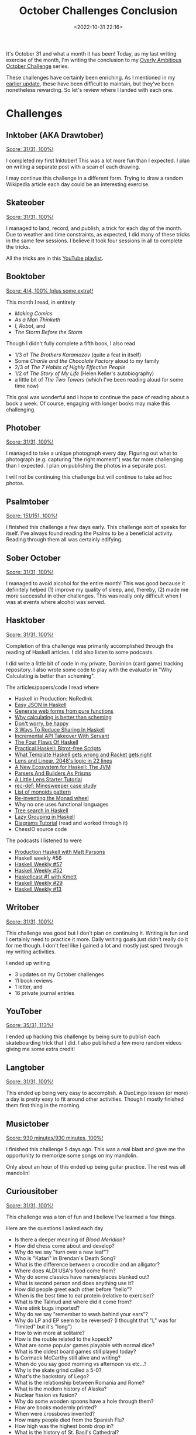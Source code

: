 #+title: October Challenges Conclusion
#+date: <2022-10-31 22:16> 
#+filetags: reading books skateboarding writing orthodox art music exercise gaming

It's October 31 and what a month it has been! Today, as my last writing exercise of the month, I'm writing the conclusion to my [[https://mjgpy3.github.io/me/overly-ambitious-october-challenges.html][Overly Ambitious October Challenge]] series.

These challenges have certainly been enriching. As I mentioned in my [[https://mjgpy3.github.io/me/october-goal-update-1.html][earlier update]], these have been difficult to maintain, but they've been nonetheless rewarding. So let's review where I landed with each one.

* Challenges
** Inktober (AKA Drawtober)
   
_Score: 31/31, 100%!_

I completed my first Inktober! This was a lot more fun than I expected. I plan on writing a separate post with a scan of each drawing.

I may continue this challenge in a different form. Trying to draw a random Wikipedia article each day could be an interesting exercise.
   
** Skateober
   
_Score: 31/31, 100%!_

I managed to land, record, and publish, a trick for each day of the month. Due to weather and time constraints, as expected, I did many of these tricks in the same few sessions. I believe it took four sessions in all to complete the tricks.

All the tricks are in this [[https://www.youtube.com/playlist?list=PL97kkzI__pGzvRuON8V_JSRg2VgGON7jc][YouTube playlist]].

** Booktober
   
_Score: 4/4, 100% (plus some extra)!_

This month I read, in entirety
 - /Making Comics/
 - /As a Man Thinketh/
 - /I, Robot/, and
 - /The Storm Before the Storm/

Though I didn't fully complete a fifth book, I also read
 - 1/3 of /The Brothers Karamazov/ (quite a feat in itself)
 - Some /Charlie and the Chocolate Factory/ aloud to my family
 - 2/3 of /The 7 Habits of Highly Effective People/
 - 1/2 of /The Story of My Life/ (Helen Keller's autobiography)
 - a little bit of /The Two Towers/ (which I've been reading aloud for some time now)

This goal was wonderful and I hope to continue the pace of reading about a book a week. Of course, engaging with longer books may make this challenging.

** Photober
   
_Score: 31/31, 100%!_

I managed to take a unique photograph every day. Figuring out what to photograph (e.g. capturing "the right moment") was far more challenging than I expected. I plan on publishing the photos in a separate post.

I will not be continuing this challenge but will continue to take ad hoc photos.

** Psalmtober
   
_Score: 151/151, 100%!_

I finished this challenge a few days early. This challenge sort of speaks for itself. I've always found reading the Psalms to be a beneficial activity. Reading through them all was certainly edifying.

** Sober October

_Score: 31/31, 100%!_

I managed to avoid alcohol for the entire month! This was good because it definitely helped (1) improve my quality of sleep, and, thereby, (2) made me more successful in other challenges. This was really only difficult when I was at events where alcohol was served.
   
** Hasktober

_Score: 31/31, 100%!_

Completion of this challenge was primarily accomplished through the reading of Haskell articles. I did also listen to some podcasts.

I did write a little bit of code in my private, Dominion (card game) tracking repository. I also wrote some code to play with the evaluator in "Why Calculating is better than scheming".

The articles/papers/code I read where
 - Haskell in Production: NoRedInk
 - [[https://blog.drewolson.org/easy-json][Easy JSON in Haskell]]
 - [[https://www.haskellforall.com/2022/05/generate-web-forms-from-pure-functions.html][Generate web forms from pure functions]]
 - [[https://www.cs.kent.ac.uk/people/staff/dat/miranda/wadler87.pdf][Why calculating is better than scheming]]
 - [[https://jesper.sikanda.be/posts/agda2hs.html][Don't worry, be happy]]
 - [[https://yairchu.github.io/posts/reduce-sharing-in-haskell][3 Ways To Reduce Sharing In Haskell]]
 - [[https://www.parsonsmatt.org/2016/06/24/take_over_an_api_with_servant.html][Incremental API Takeover With Servant]]
 - [[https://neilmitchell.blogspot.com/2016/08/the-four-flaws-of-haskell.html][The Four Flaws Of Haskell]]
 - [[https://www.fpcomplete.com/blog/2016/08/bitrot-free-scripts/][Practical Haskell: Bitrot-free Scripts]]
 - [[http://blog.ezyang.com/2016/07/what-template-haskell-gets-wrong-and-racket-gets-right/][What Template Haskell gets wrong and Racket gets right]]
 - [[https://www.nmattia.com/posts/2016-08-19-lens-linear-2048.html][Lens and Linear, 2048's logic in 22 lines]]
 - [[https://www.tweag.io/blog/2016-10-17-inline-java/][A New Ecosystem for Haskell: The JVM]]
 - [[https://yairchu.github.io/posts/codecs-as-prisms.html][Parsers And Builders As Prisms]]
 - [[https://www.schoolofhaskell.com/school/to-infinity-and-beyond/pick-of-the-week/a-little-lens-starter-tutorial][A Little Lens Starter Tutorial]]
 - [[https://www.joachim-breitner.de/blog/796-rec-def__Minesweeper_case_study][rec-def: Minesweeper case study]]
 - [[https://blog.ocharles.org.uk/posts/2022-06-22-list-of-monoids-pattern.html][List of monoids pattern]]
 - [[https://bor0.wordpress.com/2021/06/07/re-inventing-the-monad-wheel/][Re-inventing the Monad wheel]]
 - Why no one uses functional languages
 - [[https://blog.plover.com/prog/haskell/lazy-search.html][Tree search in Haskell]]
 - [[https://doisinkidney.com/posts/2022-10-17-lazy-group-on.html][Lazy Grouping in Haskell]]
 - [[https://diagrams.github.io/doc/quickstart.html][Diagrams Tutorial]] (read and worked through it)
 - ChessIO source code

The podcasts I listened to were
 - [[https://haskellweekly.news/episode/36.html][Production Haskell with Matt Parsons]]
 - Haskell weekly #56
 - [[https://haskellweekly.news/episode/57.html][Haskell Weekly #57]]
 - [[https://haskellweekly.news/episode/52.html][Haskell Weekly #52]]
 - [[https://www.haskellcast.com/episode/001-edward-kmett-on-lenses][Haskellcast #1 with Kmett]]
 - [[https://haskellweekly.news/episode/29.html][Haskell Weekly #29]]
 - [[https://haskellweekly.news/episode/13.html][Haskell Weekly #13]]

** Writober
   
_Score: 31/31, 100%!_

This challenge was good but I don't plan on continuing it. Writing is fun and I certainly need to practice it more. Daily writing goals just didn't really do it for me though. I don't feel like I gained a lot and mostly just sped through my writing activities.

I ended up writing
 - 3 updates on my October challenges
 - 11 book reviews
 - 1 letter, and
 - 16 private journal entries
   
** YouTober

_Score: 35/31, 113%!_

I ended up hacking this challenge by being sure to publish each skateboarding trick that I did. I also published a few more random videos giving me some extra credit!

** Langtober

_Score: 31/31, 100%!_
   
This ended up being very easy to accomplish. A DuoLingo lesson (or more) a day is pretty easy to fit around other activities. Though I mostly finished them first thing in the morning.
   
** Musictober

_Score: 930 minutes/930 minutes, 100%!_

I finished this challenge 5 days ago. This was a real blast and gave me the opportunity to memorize some songs on my mandolin.

Only about an hour of this ended up being guitar practice. The rest was all mandolin!

** Curiousitober
   
_Score: 31/31, 100%!_

This challenge was a ton of fun and I believe I've learned a few things.

Here are the questions I asked each day
 - Is there a deeper meaning of /Blood Meridian/?
 - How did chess come about and develop?
 - Why do we say "turn over a new leaf"?
 - Who is "Katari" in Brendan's Death Song?
 - What is the difference between a crocodile and an alligator?
 - Where does ALDI USA's food come from?
 - Why do some classics have names/places blanked out?
 - What is second person and does anything use it?
 - How did people greet each other before "hello"?
 - When is the best time to eat protein (relative to exercise)?
 - What is the Talmud and where did it come from?
 - Were stink bugs imported?
 - Why do we say "remember to wash behind your ears"?
 - Why do LP and EP seem to be reversed? (I thought that "L" was for "limited" but it's "long")
 - How to win more at solitaire?
 - How is the rouble related to the kopeck?
 - What are some popular games playable with normal dice?
 - What is the oldest board games still played today?
 - Is Cormack McCarthy still alive and writing?
 - When do you say good morning vs afternoon vs etc...?
 - Why is the skate grind called a 5-0?
 - What's the backstory of Lego?
 - What is the relationship between Romania and Rome?
 - What is the modern history of Alaska?
 - Nuclear fission vs fusion?
 - Why do some wooden spoons have a hole through them?
 - How are books modernly printed?
 - When were crossbows invented?
 - How many people died from the Spanish Flu?
 - How high was the highest bomb drop in?
 - What is the history of St. Basil's Cathedral?
 
** Exertober
   
_Score: 26/26, 100%!_

This was a good challenge though it was one of the most difficult to keep up. I tended to overdo it on certain days making consecutive days more difficult. This ended up being a pretty even split of (1) body weight training, (2) intense skateboarding sessions, and (3) using a body weight exercise dice.

I will certainly keep up the body weight training but will not do as many days consecutively in the future.

** Unplugtober

_Score: 30/31, 97%_

This was extremely good for me. Like "Sober October" this kept me focused and helped with sleep. I did have one day where I wandered off into internet scrolling and wasted some time. But every other day was successful by my original rubric.

I would really like to keep this up.
   
** Walktober

_Score: 31/31, 100%!_

This was a fun one. Going on a walk every day proved to be too challenging with weather and other business. However, some days I doubled up. I also counted certain very long walks (e.g. spending the day at the zoo) as two. It's always nice to get some fresh air.
  
** Voictober
   
_Score: 1/1, 100% (plus some extra)!_

I read /I, Robot/ aloud to accomplish this goal. I also read more than half of /As a Man Thinketh/ aloud and some of /The Two Towers/.
   
** Cooktober

_Score: 36/31, 116!%_

This was largely accomplished by the fact that I cooked breakfast for my family almost every day in the month. Other meals/foods included lots of grilling, making blini, pumpkin puree, roasted pumpkin seeds, and a good bit of custard.
   
** Thriftober

_Score: $5 out of max of $31, 100%!_

I bought a few books at a book sale early on in the month but that was it! No other "unnecessary spending".
   
** Churchtober

_Score: 13/15, 87%_

I had to miss two services due to other family events, however, I managed to make it to every other service! This was a great way to spend some time this month.
   
** Whittletober

_Score: 31/31, 100%!_

I ended up whittling a chess piece each day. This was a great way to stay motivated and avoid the "what will I whittle next?" question. So at this point I have 31 rough chess pieces. I plan on whittling the final king later this week.

Of course, these pieces are all rough and in need of sanding and finishing.
   
** Optober

_Score: ???_

I think I'm throwing this challenge out. It's just too hard to call for me and too fuzzy. I feel like I did pretty good at it. However, I also feel like I totally failed it. As always, man is the worst just of himself.
   
** Brotober
   
_Score: 22/31, 72%_

Due to some unforeseen circumstances, I was not able to hang out with my brother every day this month. It was still great time spent when we did hang out.

** Gametober
   
_Score: 31/31, 100%_

This was a ton of fun. The games I played were
 - Chess
 - Foosball
 - Pentago
 - Rummikub
 - 40K mission 1
 - Zombie Dice
 - Go fish
 - Jenga
 - Solitaire
 - Pandemic: The Cure
 - Carcassone
 - Pandemic
 - 40K mission 2
 - Connect 4
 - Carcassone w/ River Exp.
 - Blokus
 - Oregon Trail The Card Game
 - Ship-Captain-Crew
 - Midnight
 - Blokus Duo
 - Dominion: Huge Collections
 - Dominion: Forest Scouts
 - Word Yahtzee
 - Billards
 - I Can Do That!
 - What The Fish
 - Carcassone w/ Abbott Exp.
 - Magic The Gathering
 - Sudoku
 - Dominion: Decisions, Decisions
 - 40K mission 3
   
** Drive Test Tober 

_Score: ???_

I helped my brother study a good bit but time will tell if this was successful.
   
** Navy Shower Tober
   
_Score: 31/31, 100%!_

Taking cold showers all month was brutal. It's getting colder outside which means that (1) our water's getting colder and (2) it's colder inside our house. I definitely didn't take a shower every day but, when I did, it was freezing cold. I will probably continue this challenge in warmer months in the future.
   
** Dishtober 
   
_Score: 40/41, 90%_

I did the dishes at least once a day. A family member did them once when I wasn't around, thus the miss.

** Caff-free Tober

_Score: 31/31, 100%!_

I avoided caffeine for the whole month! Well, I mean, I did eat some chocolate which supposedly has trace amounts of caffeine. The point is though that I didn't consume any beverages which have caffeine. I even avoided decaf drinks since they have some caffeine that wasn't removed.

** Rectober
   
_Score: 36/31, 116%!_

This challenge was very easy. To be frank, I tended to put an album on when I did something else. So I certainly wasn't 100% engaged with 100% of 100% of the albums. However, I did "listen to them".

Here's what I heard

 - Rush - 2112
 - Liszt - co. 1&2
 - iamthemorning - Lighthouse
 - BTBAM - Coma Ecliptic
 - BTBAM - The Great Misdirect
 - Demon Hunter - Extremist
 - John Denver - Back Home Again
 - BTBAM - Automata I
 - John Mayer - Born and Raised
 - The White Stripes - Get Behind Me Satan
 - Regina Spektor - Remember Us To Life
 - King Gizzard and the Lizard Wizard - Polygondwanaland
 - Regina Spektor - Far
 - mewithoutyou - Catch For Us The Foxes
 - Regina Spektor - Begin To Hope
 - John Mayer - Room For Squares
 - mewithoutyou - It's All Crazy It's All False It's All A Dream
 - BTBAM - Parallax I
 - BTBAM - Parallax II
 - Red Hot Chili Peppers - I'm With You
 - The Flaming Lips - Yoshimi Battles The Pink Robots
 - My Chemical Romance - The Black Parade
 - The Beatles - White Album
 - Sufjan Stevens - Carrie and Lowell
 - Steven Wilson - The Raven That Refused To Sing
 - The Beach Boys - Pet Sounds
 - Arvo Parte - Fur Anna Maria
 - Mastodon - Crack The Skye
 - Oliver!
 - The Flaming Lips - The Soft Bulletin
 - Various - Thank You Mister Rogers
 - Modest Mouse - We Were Dead Before The Ship Sank
 - Weird Al - Running With Scissors
 - Rachmaninoff - Piano Concert #2
 - Weird Al - Straight Outta Lynwood

** Bonus: 7-Tober 
   
_Score: 30/31, 97%_

As a little bonus, I'm throwing in a challenge that I mostly accomplished accidentally. I ended up waking up at 7am every day (except today)!
   
* Conclusion

This proved to be quite an interesting month. I mostly enjoyed the challenges and they certainly kept me busy. Given enough free time, I'm not sure I would do another month like this again. Though I've accomplished a lot, trying to fit it all in was a bit overwhelming at times, especially on busier days.
